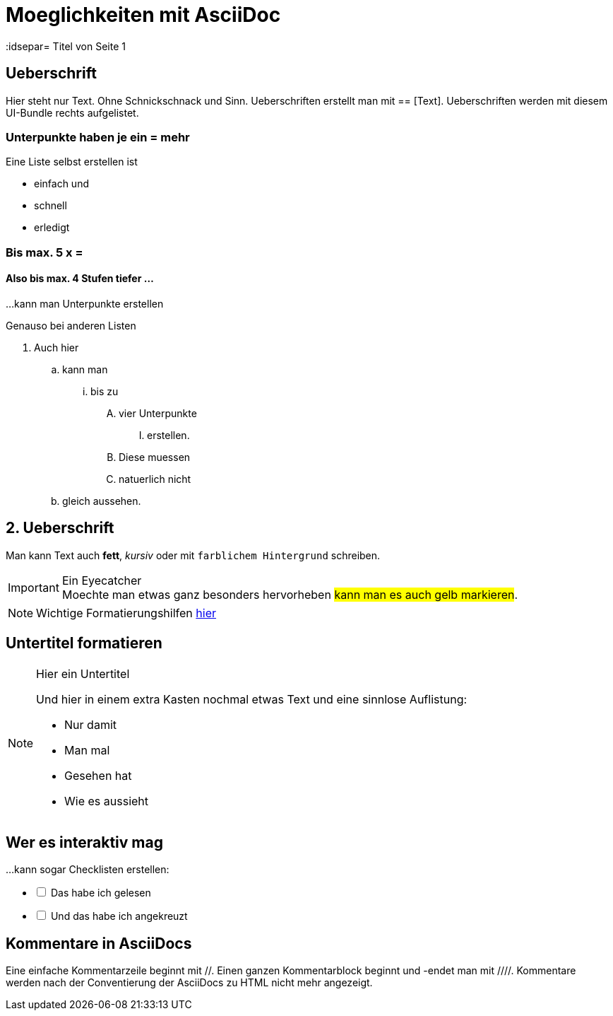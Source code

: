 = Moeglichkeiten mit AsciiDoc
// Settings
:idprefix:
:idsepar= Titel von Seite 1
:idseperator: -

== Ueberschrift
Hier steht nur Text. Ohne Schnickschnack und Sinn.
Ueberschriften erstellt man mit == [Text].
Ueberschriften werden mit diesem UI-Bundle rechts aufgelistet.

=== Unterpunkte haben je ein = mehr

Eine Liste selbst erstellen ist

* einfach und
* schnell
* erledigt

=== Bis max. 5 x =

==== Also bis max. 4 Stufen tiefer ...

...kann man Unterpunkte erstellen

Genauso bei anderen Listen

. Auch hier
.. kann man
... bis zu 
.... vier Unterpunkte
..... erstellen.
.... Diese muessen
.... natuerlich nicht
.. gleich aussehen.

== 2. Ueberschrift

Man kann Text auch *fett*, _kursiv_ oder mit `farblichem Hintergrund` schreiben.

[IMPORTANT]
.Ein Eyecatcher
Moechte man etwas ganz besonders hervorheben #kann man es auch gelb markieren#.

NOTE: Wichtige Formatierungshilfen https://docs.antora.org/antora/2.3/asciidoc/text-and-punctuation/[hier]

== Untertitel formatieren

[NOTE]
.Hier ein Untertitel

====
Und hier in einem extra Kasten nochmal etwas Text und eine sinnlose Auflistung:

* Nur damit
* Man mal
* Gesehen hat
* Wie es aussieht
====

== Wer es interaktiv mag

...kann sogar Checklisten erstellen:

[%interactive]
* [ ] Das habe ich gelesen
* [ ] Und das habe ich angekreuzt

== Kommentare in AsciiDocs

Eine einfache Kommentarzeile beginnt mit //.
Einen ganzen Kommentarblock beginnt und -endet man mit ////.
Kommentare werden nach der Conventierung der AsciiDocs zu HTML nicht mehr angezeigt.
